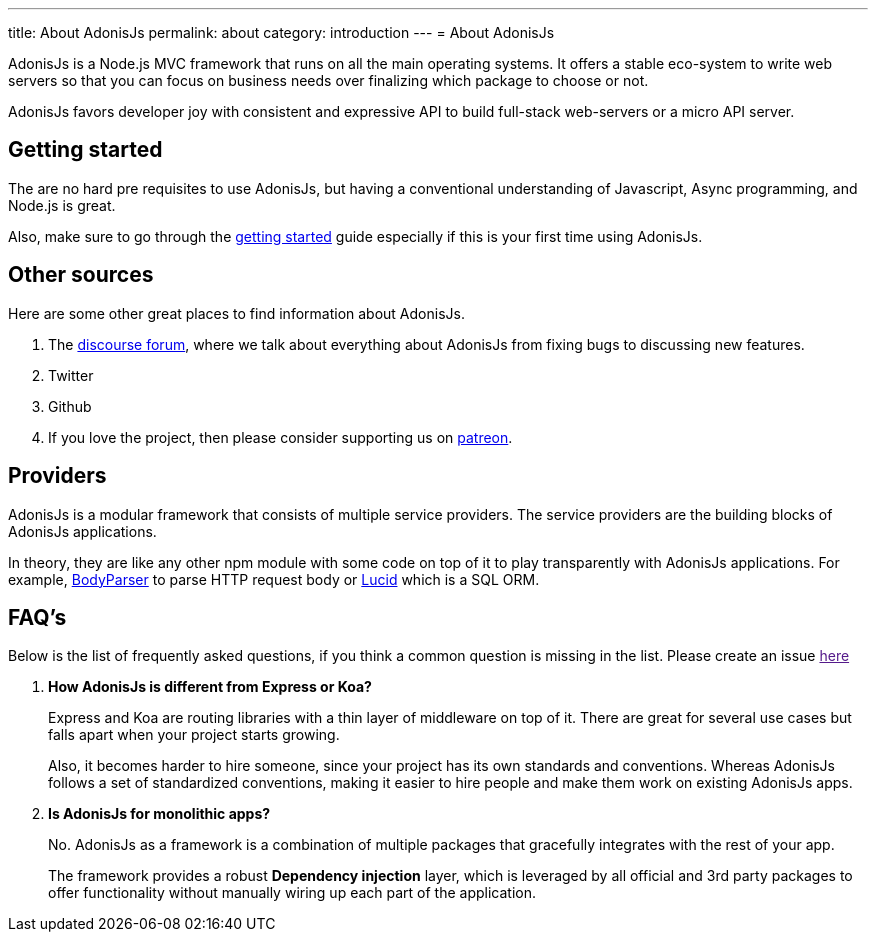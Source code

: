 ---
title: About AdonisJs
permalink: about
category: introduction
---
= About AdonisJs

toc::[]

AdonisJs is a Node.js MVC framework that runs on all the main operating systems. It offers a stable eco-system to write web servers so that you can focus on business needs over finalizing which package to choose or not.

AdonisJs favors developer joy with consistent and expressive API to build full-stack web-servers or a micro API server.

== Getting started
The are no hard pre requisites to use AdonisJs, but having a conventional understanding of Javascript, Async programming, and Node.js is great.

Also, make sure to go through the link:installation[getting started] guide especially if this is your first time using AdonisJs.

== Other sources
Here are some other great places to find information about AdonisJs.

1. The link:https://forum.adonisjs.com[discourse forum, window="_blank"], where we talk about everything about AdonisJs from fixing bugs to discussing new features.
2. Twitter
3. Github
4. If you love the project, then please consider supporting us on link:https://www.patreon.com/adonisframework[patreon, window="_blank"].

== Providers
AdonisJs is a modular framework that consists of multiple service providers. The service providers are the building blocks of AdonisJs applications.

In theory, they are like any other npm module with some code on top of it to play transparently with AdonisJs applications. For example, link:https://github.com/adonisjs/adonis-bodyparser[BodyParser] to parse HTTP request body or link:https://github.com/adonisjs/adonis-lucid[Lucid] which is a SQL ORM.

== FAQ's
Below is the list of frequently asked questions, if you think a common question is missing in the list. Please create an issue link:[here]

[ol-spaced]
1. *How AdonisJs is different from Express or Koa?*
+
Express and Koa are routing libraries with a thin layer of middleware on top of it. There are great for several use cases but falls apart when your project starts growing.
+
Also, it becomes harder to hire someone, since your project has its own standards and conventions. Whereas AdonisJs follows a set of standardized conventions, making it easier to hire people and make them work on existing AdonisJs apps.

2. *Is AdonisJs for monolithic apps?*
+
No. AdonisJs as a framework is a combination of multiple packages that gracefully integrates with the rest of your app.
+
The framework provides a robust *Dependency injection* layer, which is leveraged by all official and 3rd party packages to offer functionality without manually wiring up each part of the application.

